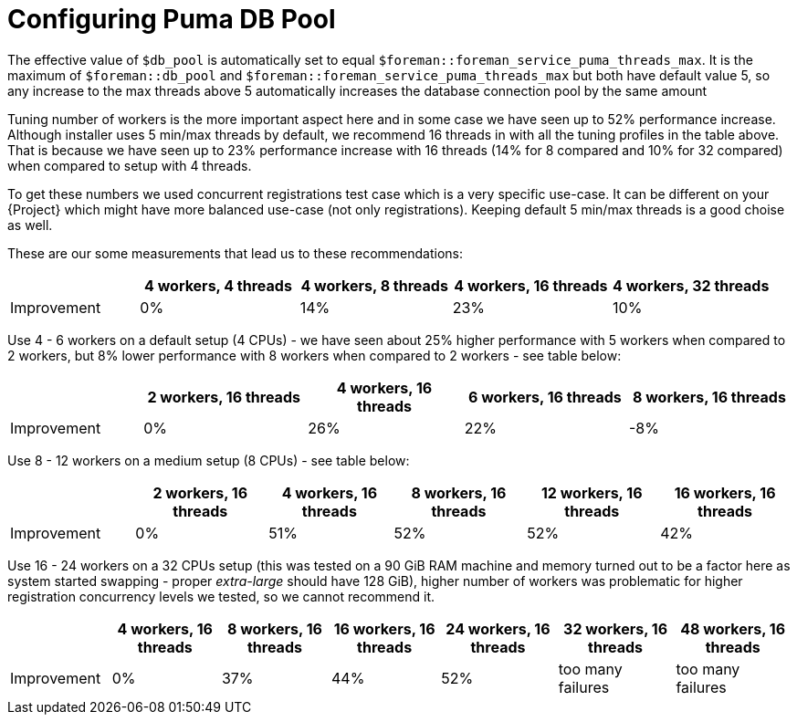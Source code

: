 [id="Configuring_Puma_DB_Pool_{context}"]
= Configuring Puma DB Pool

The effective value of `$db_pool` is automatically set to equal `$foreman::foreman_service_puma_threads_max`.
It is the maximum of `$foreman::db_pool` and `$foreman::foreman_service_puma_threads_max` but both have default value 5, so any increase to the max threads above 5 automatically increases the database connection pool by the same amount

Tuning number of workers is the more important aspect here and in some case we have seen up to 52% performance increase.
Although installer uses 5 min/max threads by default, we recommend 16 threads in with all the tuning profiles in the table above.
That is because we have seen up to 23% performance increase with 16 threads (14% for 8 compared and 10% for 32 compared) when compared to setup with 4 threads.

To get these numbers we used concurrent registrations test case which is a very specific use-case.
It can be different on your {Project} which might have more balanced use-case (not only registrations).
Keeping default 5 min/max threads is a good choise as well.

These are our some measurements that lead us to these recommendations:

[width="100%",cols="17%,21%,20%,21%,21%",options="header",]
|===
| |4 workers, 4 threads |4 workers, 8 threads |4 workers, 16 threads |4 workers, 32 threads
|Improvement| 0%| 14%| 23%| 10%
|===

Use 4 - 6 workers on a default setup (4 CPUs) - we have seen about 25% higher performance with 5 workers when compared to 2 workers, but 8% lower performance with 8 workers when compared to 2 workers - see table below:

[width="100%",cols="17%,21%,20%,21%,21%",options="header",]
|===
| |2 workers, 16 threads |4 workers, 16 threads |6 workers, 16 threads |8 workers, 16 threads
|Improvement |0% |26% |22% |-8%
|===

Use 8 - 12 workers on a medium setup (8 CPUs) - see table below:

[width="100%",cols="16%,17%,16%,17%,17%,17%",options="header",]
|===
| |2 workers, 16 threads |4 workers, 16 threads |8 workers, 16 threads |12 workers, 16 threads |16 workers, 16 threads
|Improvement |0% |51% |52% |52% |42%
|===

Use 16 - 24 workers on a 32 CPUs setup (this was tested on a 90 GiB RAM machine and memory turned out to be a factor here as system started swapping - proper _extra-large_ should have 128 GiB), higher number of workers was problematic for higher registration concurrency levels we tested, so we cannot recommend it.

[width="100%",cols="13%,14%,14%,14%,15%,15%,15%",options="header",]
|===
| |4 workers, 16 threads |8 workers, 16 threads |16 workers, 16 threads |24 workers, 16 threads |32 workers, 16 threads |48 workers, 16 threads
|Improvement |0% |37% |44% |52% |too many failures |too many failures
|===
